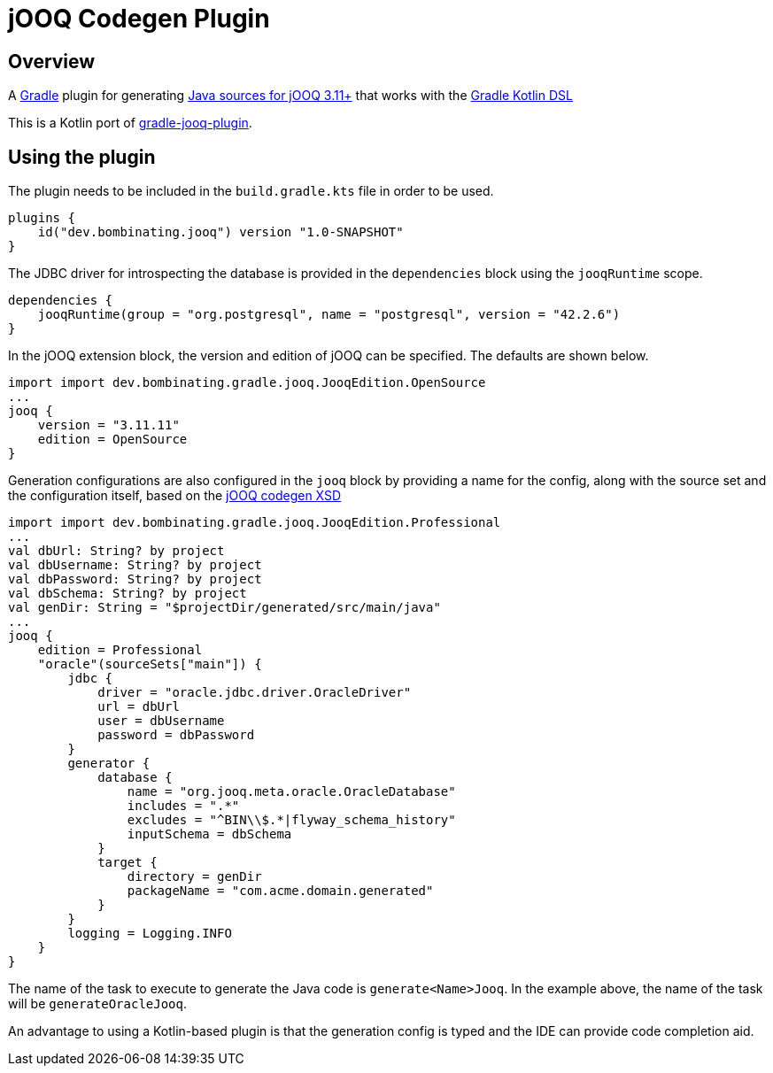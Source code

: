 = jOOQ Codegen Plugin

== Overview

A https://gradle.org[Gradle] plugin for generating https://www.jooq.org/doc/3.11/manual/code-generation/codegen-configuration/[Java sources for jOOQ 3.11+] that works with the https://docs.gradle.org/current/userguide/kotlin_dsl.html[Gradle Kotlin DSL]

This is a Kotlin port of https://github.com/etiennestuder/gradle-jooq-plugin[gradle-jooq-plugin].

== Using the plugin

The plugin needs to be included in the `build.gradle.kts` file in order to be used.

[source,build.gradle.kts]
----
plugins {
    id("dev.bombinating.jooq") version "1.0-SNAPSHOT"
}
----

The JDBC driver for introspecting the database is provided in the `dependencies` block using the `jooqRuntime` scope.

[source,build.gradle.kts]
----
dependencies {
    jooqRuntime(group = "org.postgresql", name = "postgresql", version = "42.2.6")
}
----

In the jOOQ extension block, the version and edition of jOOQ can be specified.
The defaults are shown below.

[source,build.gradle.kts]
----
import import dev.bombinating.gradle.jooq.JooqEdition.OpenSource
...
jooq {
    version = "3.11.11"
    edition = OpenSource
}
----

Generation configurations are also configured in the `jooq` block by providing a name for the config, along with the source set and the configuration itself, based on the https://www.jooq.org/xsd/jooq-codegen-3.11.0.xsd[jOOQ codegen XSD]

[source,build.gradle.kts]
----
import import dev.bombinating.gradle.jooq.JooqEdition.Professional
...
val dbUrl: String? by project
val dbUsername: String? by project
val dbPassword: String? by project
val dbSchema: String? by project
val genDir: String = "$projectDir/generated/src/main/java"
...
jooq {
    edition = Professional
    "oracle"(sourceSets["main"]) {
        jdbc {
            driver = "oracle.jdbc.driver.OracleDriver"
            url = dbUrl
            user = dbUsername
            password = dbPassword
        }
        generator {
            database {
                name = "org.jooq.meta.oracle.OracleDatabase"
                includes = ".*"
                excludes = "^BIN\\$.*|flyway_schema_history"
                inputSchema = dbSchema
            }
            target {
                directory = genDir
                packageName = "com.acme.domain.generated"
            }
        }
        logging = Logging.INFO
    }
}
----

The name of the task to execute to generate the Java code is `generate<Name>Jooq`. In the example above, the name of the task will be `generateOracleJooq`.

An advantage to using a Kotlin-based plugin is that the generation config is typed and the IDE can provide code completion aid.
